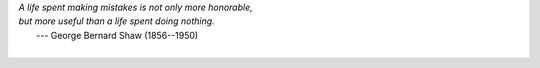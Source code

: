 | *A life spent making mistakes is not only more honorable,*
| *but more useful than a life spent doing nothing.*
|       ---  George Bernard Shaw (1856--1950)
|

.. mdinclude:: ../history.md

